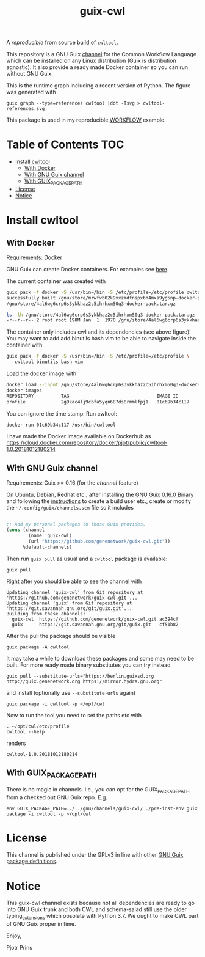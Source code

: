 # -*- mode: org; coding: utf-8; -*-
#+TITLE: guix-cwl
#+OPTIONS: toc:nil num:nil

A /reproducible/ from source build of =cwltool=.

This repository is a GNU Guix [[https://www.gnu.org/software/guix/manual/en/html_node/Channels.html][channel]] for the Common Workflow Language
which can be installed on any Linux distribution (Guix is distribution
agnostic). It also provide a ready made Docker container so you can
run without GNU Guix.

#+ATTR_HTML: :style margin-left: auto; margin-right: auto; width=100%;
[[http://biogems.info/cwltool-references.svg]]

This is the runtime graph including a recent version of Python. The
figure was generated with

: guix graph --type=references cwltool |dot -Tsvg > cwltool-references.svg

This package is used in my reproducible [[https://gitlab.com/pjotrp/guix-notes/blob/master/WORKFLOW.org][WORKFLOW]] example.

* Table of Contents                                                     :TOC:
 - [[#install-cwltool][Install cwltool]]
   - [[#with-docker][With Docker]]
   - [[#with-gnu-guix-channel][With GNU Guix channel]]
   - [[#with-guix_package_path][With GUIX_PACKAGE_PATH]]
 - [[#license][License]]
 - [[#notice][Notice]]

* Install cwltool

** With Docker

Requirements: Docker

GNU Guix can create Docker containers. For examples see [[https://gitlab.com/pjotrp/guix-notes/blob/master/CONTAINERS.org][here]].

The current container was created with

#+BEGIN_SRC bash
guix pack -f docker -S /usr/bin=/bin -S /etc/profile=/etc/profile cwltool
successfully built /gnu/store/mrwfvb02k9xxzmdfnspxbh4mxa9yg5np-docker-pack.tar.gz.drv
/gnu/store/4al6wg6crp6s3ykkhaz2c5ihrhxm50q3-docker-pack.tar.gz

ls -lh /gnu/store/4al6wg6crp6s3ykkhaz2c5ihrhxm50q3-docker-pack.tar.gz -h
-r--r--r-- 2 root root 198M Jan  1  1970 /gnu/store/4al6wg6crp6s3ykkhaz2c5ihrhxm50q3-docker-pack.tar.gz
#+END_SRC

The container only includes cwl and its dependencies (see above
figure)! You may want to add add binutils bash vim to be able to navigate inside
the container with

#+BEGIN_SRC bash
guix pack -f docker -S /usr/bin=/bin -S /etc/profile=/etc/profile \
   cwltool binutils bash vim
#+END_SRC

Load the docker image with

#+BEGIN_SRC bash
docker load --input /gnu/store/4al6wg6crp6s3ykkhaz2c5ihrhxm50q3-docker-pack.tar.gz
docker images
REPOSITORY          TAG                                IMAGE ID            CREATED             SIZE
profile             2g9kac4lj9cbfa5yqn687ds0rmmlfpj1   01c69b34c117        49 years ago        645 MB
#+END_SRC

You can ignore the time stamp. Run cwltool:

: docker run 01c69b34c117 /usr/bin/cwltool

I have made the Docker image available on Dockerhub as
https://cloud.docker.com/repository/docker/pjotrpublic/cwltool-1.0.20181012180214

** With GNU Guix channel

Requirements: Guix >= 0.16 (for the /channel/ feature)

On Ubuntu, Debian, Redhat etc., after installing the [[https://www.gnu.org/software/guix/download/][GNU Guix 0.16.0
Binary]] and following the [[https://www.gnu.org/software/guix/manual/en/html_node/Binary-Installation.html][instructions]] to create a build user etc.,
create or modify the =~/.config/guix/channels.scm= file so it includes

#+BEGIN_SRC scheme

;; Add my personal packages to those Guix provides.
(cons (channel
        (name 'guix-cwl)
        (url "https://github.com/genenetwork/guix-cwl.git"))
      %default-channels)
#+END_SRC

Then run ~guix pull~ as usual and a =cwltool= package is available:

: guix pull

Right after you should be able to see the channel with

: Updating channel 'guix-cwl' from Git repository at 'https://github.com/genenetwork/guix-cwl.git'...
: Updating channel 'guix' from Git repository at 'https://git.savannah.gnu.org/git/guix.git'...
: Building from these channels:
:   guix-cwl  https://github.com/genenetwork/guix-cwl.git ac394cf
:   guix      https://git.savannah.gnu.org/git/guix.git   cf51b82

#+BEGIN_COMMENT

Note the git checkout hash cf51b82 is shown. With guix pull it is possible to fetch an
exact commit of the guix tree on savannah. That means the channel can be exactly reproduced with

: guix pull --commit=cf51b828af5358c1303bbb797f58433dd8d4c043

To see the installed generations

: guix pull --list-generations

E.g.

#+BEGIN_SRC

Generation 10   Dec 27 2018 02:14:05    (current)
  guix-cwl 2253446
    repository URL: https://github.com/genenetwork/guix-cwl.git
    branch: master
    commit: 2253446384d9fbe4f96e9d2e0f87fd8c5cd513d5
  guix 6286880
    repository URL: https://git.savannah.gnu.org/git/guix.git
    branch: master
    commit: 6286880a8b6cc2b3ad8a92dd9d2067842b55f936
  1 new package: badvpn
  3 packages upgraded: kodi@18.0rc3, python-schema-salad@3.0.20181206233650, terminology@1.3.2
#+END_SRC

#+END_COMMENT

After the pull the package should be visible

: guix package -A cwltool

It may take a while to download these packages and some may need to be
built. For more ready made binary substitutes you can try instead

: guix pull --substitute-urls="https://berlin.guixsd.org http://guix.genenetwork.org https://mirror.hydra.gnu.org"

and install (optionally use =--substitute-urls= again)

: guix package -i cwltool -p ~/opt/cwl

Now to run the tool you need to set the paths etc with

: . ~/opt/cwl/etc/profile
: cwltool --help

renders

: cwltool-1.0.20181012180214

** With GUIX_PACKAGE_PATH

There is no magic in channels. I.e., you can opt for the GUIX_PACKAGE_PATH from a checked out
GNU Guix repo. E.g.

: env GUIX_PACKAGE_PATH=../../gnu/channels/guix-cwl/ ./pre-inst-env guix package -i cwltool -p ~/opt/cwl

* License

This channel is published under the GPLv3 in line with other
[[https://www.gnu.org/software/guix/packages/][GNU Guix package definitions]].

* Notice

This guix-cwl channel exists because not all dependencies are ready to
go into GNU Guix trunk and both CWL and schema-salad still use the
older typing_extensions which obsolete with Python 3.7. We ought to
make CWL part of GNU Guix proper in time.

Enjoy,

Pjotr Prins
